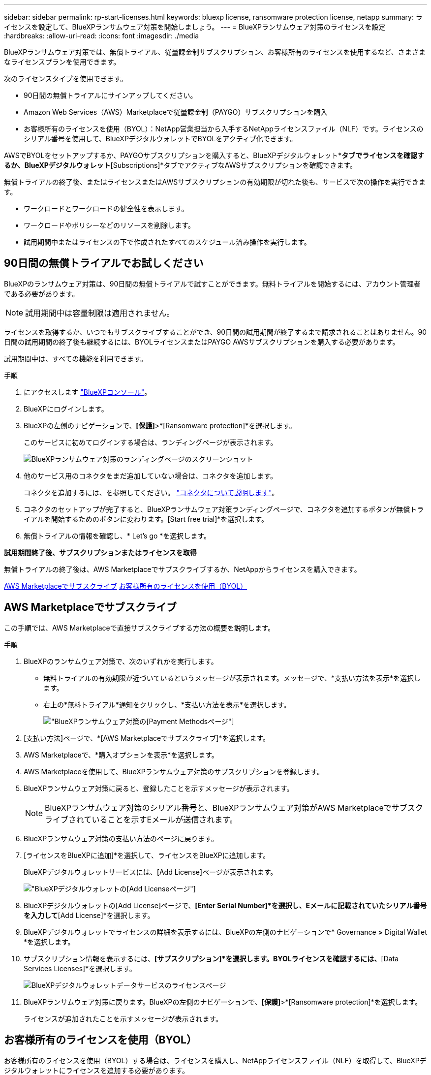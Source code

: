 ---
sidebar: sidebar 
permalink: rp-start-licenses.html 
keywords: bluexp license, ransomware protection license, netapp 
summary: ライセンスを設定して、BlueXPランサムウェア対策を開始しましょう。 
---
= BlueXPランサムウェア対策のライセンスを設定
:hardbreaks:
:allow-uri-read: 
:icons: font
:imagesdir: ./media


[role="lead"]
BlueXPランサムウェア対策では、無償トライアル、従量課金制サブスクリプション、お客様所有のライセンスを使用するなど、さまざまなライセンスプランを使用できます。

次のライセンスタイプを使用できます。

* 90日間の無償トライアルにサインアップしてください。
* Amazon Web Services（AWS）Marketplaceで従量課金制（PAYGO）サブスクリプションを購入
* お客様所有のライセンスを使用（BYOL）：NetApp営業担当から入手するNetAppライセンスファイル（NLF）です。ライセンスのシリアル番号を使用して、BlueXPデジタルウォレットでBYOLをアクティブ化できます。


AWSでBYOLをセットアップするか、PAYGOサブスクリプションを購入すると、BlueXPデジタルウォレット*[Data service Licenses]*タブでライセンスを確認するか、BlueXPデジタルウォレット*[Subscriptions]*タブでアクティブなAWSサブスクリプションを確認できます。

無償トライアルの終了後、またはライセンスまたはAWSサブスクリプションの有効期限が切れた後も、サービスで次の操作を実行できます。

* ワークロードとワークロードの健全性を表示します。
* ワークロードやポリシーなどのリソースを削除します。
* 試用期間中またはライセンスの下で作成されたすべてのスケジュール済み操作を実行します。




== 90日間の無償トライアルでお試しください

BlueXPのランサムウェア対策は、90日間の無償トライアルで試すことができます。無料トライアルを開始するには、アカウント管理者である必要があります。


NOTE: 試用期間中は容量制限は適用されません。

ライセンスを取得するか、いつでもサブスクライブすることができ、90日間の試用期間が終了するまで請求されることはありません。90日間の試用期間の終了後も継続するには、BYOLライセンスまたはPAYGO AWSサブスクリプションを購入する必要があります。

試用期間中は、すべての機能を利用できます。

.手順
. にアクセスします https://console.bluexp.netapp.com/["BlueXPコンソール"^]。
. BlueXPにログインします。
. BlueXPの左側のナビゲーションで、*[保護]*>*[Ransomware protection]*を選択します。
+
このサービスに初めてログインする場合は、ランディングページが表示されます。

+
image:screen-rp-landing.png["BlueXPランサムウェア対策のランディングページのスクリーンショット"]

. 他のサービス用のコネクタをまだ追加していない場合は、コネクタを追加します。
+
コネクタを追加するには、を参照してください。 https://docs.netapp.com/us-en/bluexp-setup-admin/concept-connectors.html["コネクタについて説明します"^]。

. コネクタのセットアップが完了すると、BlueXPランサムウェア対策ランディングページで、コネクタを追加するボタンが無償トライアルを開始するためのボタンに変わります。[Start free trial]*を選択します。
. 無償トライアルの情報を確認し、* Let's go *を選択します。


*試用期間終了後、サブスクリプションまたはライセンスを取得*

無償トライアルの終了後は、AWS Marketplaceでサブスクライブするか、NetAppからライセンスを購入できます。

<<AWS Marketplaceでサブスクライブ>>
<<お客様所有のライセンスを使用（BYOL）>>



== AWS Marketplaceでサブスクライブ

この手順では、AWS Marketplaceで直接サブスクライブする方法の概要を説明します。

.手順
. BlueXPのランサムウェア対策で、次のいずれかを実行します。
+
** 無料トライアルの有効期限が近づいているというメッセージが表示されます。メッセージで、*支払い方法を表示*を選択します。
** 右上の*無料トライアル*通知をクリックし、*支払い方法を表示*を選択します。
+
image:screen-license-payment-methods.png["BlueXPランサムウェア対策の[Payment Methods]ページ"]



. [支払い方法]ページで、*[AWS Marketplaceでサブスクライブ]*を選択します。
. AWS Marketplaceで、*購入オプションを表示*を選択します。
. AWS Marketplaceを使用して、BlueXPランサムウェア対策のサブスクリプションを登録します。
. BlueXPランサムウェア対策に戻ると、登録したことを示すメッセージが表示されます。
+

NOTE: BlueXPランサムウェア対策のシリアル番号と、BlueXPランサムウェア対策がAWS Marketplaceでサブスクライブされていることを示すEメールが送信されます。

. BlueXPランサムウェア対策の支払い方法のページに戻ります。
. [ライセンスをBlueXPに追加]*を選択して、ライセンスをBlueXPに追加します。
+
BlueXPデジタルウォレットサービスには、[Add License]ページが表示されます。

+
image:screen-license-dw-add-license.png["BlueXPデジタルウォレットの[Add License]ページ"]

. BlueXPデジタルウォレットの[Add License]ページで、*[Enter Serial Number]*を選択し、Eメールに記載されていたシリアル番号を入力して*[Add License]*を選択します。
. BlueXPデジタルウォレットでライセンスの詳細を表示するには、BlueXPの左側のナビゲーションで* Governance *>* Digital Wallet *を選択します。
. サブスクリプション情報を表示するには、*[サブスクリプション]*を選択します。BYOLライセンスを確認するには、*[Data Services Licenses]*を選択します。
+
image:screen-dw-data-services-license.png["BlueXPデジタルウォレットデータサービスのライセンスページ"]

. BlueXPランサムウェア対策に戻ります。BlueXPの左側のナビゲーションで、*[保護]*>*[Ransomware protection]*を選択します。
+
ライセンスが追加されたことを示すメッセージが表示されます。





== お客様所有のライセンスを使用（BYOL）

お客様所有のライセンスを使用（BYOL）する場合は、ライセンスを購入し、NetAppライセンスファイル（NLF）を取得して、BlueXPデジタルウォレットにライセンスを追加する必要があります。

*ライセンスファイルをBlueXPデジタルウォレットに追加*

NetApp営業担当からBlueXPランサムウェア対策ライセンスを購入したら、BlueXPランサムウェア対策のシリアル番号とNetApp Support Site（NSS）アカウント情報を入力してライセンスをアクティブ化します。

.作業を開始する前に
開始する前に、次の情報が必要です。

* BlueXPランサムウェア対策のシリアル番号
+
この番号は、SOから確認するか、アカウントチームにお問い合わせください。

* BlueXPアカウントID
+
BlueXPアカウントIDを確認するには、BlueXPの上部にある*[アカウント]*ドロップダウンを選択し、アカウントの横にある*[アカウントの管理]*を選択します。アカウント ID は、 [ 概要 ] タブにあります。



.手順
. ライセンスを取得したら、BlueXPランサムウェア対策に戻ります。右上の*支払い方法を表示*オプションを選択します。または、無料トライアルの有効期限が近づいているというメッセージで、*[ライセンスの登録または購入]*を選択します。
. [ライセンスをBlueXPに追加]*を選択します。
+
BlueXPのデジタルウォレットが表示されます。

. BlueXPデジタルウォレットで、*[データサービスライセンス]*タブで*[ライセンスの追加]*を選択します。
+
image:screen-license-dw-add-license.png["BlueXPデジタルウォレットの[Add License]ページ"]

. [Add License]ページで、シリアル番号とNetApp Support Siteアカウント情報を入力します。
+
** BlueXPライセンスのシリアル番号があり、NSSアカウントがわかっている場合は、*[シリアル番号の入力]*オプションを選択してその情報を入力します。
+
お使いのNetApp Support Siteのアカウントがドロップダウンリストにない場合は、 https://docs.netapp.com/us-en/bluexp-setup-admin/task-adding-nss-accounts.html["NSSアカウントをBlueXPに追加します"^]。

** BlueXPライセンスファイル（ダークサイトにインストールされている場合に必要）がある場合は、*[ライセンスファイルのアップロード]*オプションを選択し、プロンプトに従ってファイルを添付します。


. 「 * ライセンスの追加 * 」を選択します。


.結果
BlueXPデジタルウォレットに、ライセンスが付属したBlueXPランサムウェア対策が表示されるようになりました。



== 有効期限が切れたときにBlueXPライセンスを更新する

ライセンス期間が有効期限に近づいている場合、またはライセンス容量が上限に達している場合は、BlueXP Disaster Ransomware Protection UIで通知されます。BlueXPランサムウェア対策ライセンスは、有効期限が切れる前に更新できるため、スキャンしたデータへのアクセスが中断されることはありません。


TIP: このメッセージは、BlueXPのデジタルウォレットと https://docs.netapp.com/us-en/bluexp-setup-admin/task-monitor-cm-operations.html#monitoring-operations-status-using-the-notification-center["通知"]。

.手順
. BlueXPの右下にあるチャットアイコンを選択して、特定のシリアル番号について契約期間の延長やライセンスの容量の追加をリクエストします。また、電子メールを送信して、ライセンスの更新をリクエストすることもできます。
+
ライセンスの料金を支払ってNetApp Support Site に登録すると、BlueXPデジタルウォレット内のライセンスが自動的に更新され、[Data Services Licenses]ページに5~10分後に変更が反映されます。

. BlueXPがライセンスを自動的に更新できない場合(たとえば、ダークサイトにインストールされている場合)、ライセンスファイルを手動でアップロードする必要があります。
+
.. ライセンスファイルはNetApp Support Siteから取得できます。
.. BlueXPのデジタルウォレットにアクセスします。
.. [データサービスライセンス]*タブを選択し、更新するサービスシリアル番号の*[アクション...]*アイコンを選択して、*[ライセンスの更新]*を選択します。






== 無償トライアルを終了する

無料トライアルはいつでも停止することも、有効期限が切れるまで待つこともできます。

.手順
. BlueXPのランサムウェア対策で、右上の*無償トライアル-詳細を表示*を選択します。
. ドロップダウンの詳細で*[End free trial]*を選択します。
+
image:screen-license-trial-end.png["無償トライアルの終了ページ"]

. すべてのデータを削除する場合は、[無料トライアル終了後にデータを削除する]オプションをオンにします。
+
これにより、すべてのスケジュール、レプリケーションプラン、リソースグループ、vCenter、およびサイトが削除されます。監査データ、処理ログ、およびジョブ履歴は、製品の寿命が終わるまで保持されます。

+

NOTE: データの削除を求められずに無償トライアルを終了し、ライセンスやサブスクリプションを購入していない場合、無償トライアルの終了から60日後にBlueXPランサムウェア対策によってすべてのデータが削除されます。

. テキストボックスに「end trial」と入力します。
. [終了]*を選択します。

